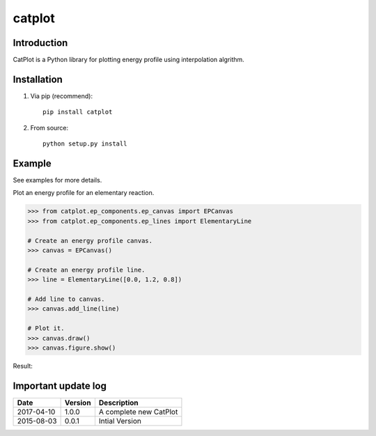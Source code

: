 =======
catplot
=======

.. image:: https://travis-ci.org/PytLab/catplot.svg?branch=master
    :target: https://travis-ci.org/PytLab/catplot
    :alt: Build Status

.. image:: https://img.shields.io/badge/python-3.5-green.svg
    :target: https://www.python.org/downloads/release/python-351/
    :alt: platform

.. image:: https://img.shields.io/badge/python-2.7-green.svg
    :target: https://www.python.org/downloads/release/python-2710
    :alt: platform

.. image:: https://img.shields.io/badge/pypi-v2.0.0-blue.svg
    :target: https://pypi.python.org/pypi/catplot/
    :alt: versions

.. image:: https://img.shields.io/badge/license-MIT-blue.svg
    :target: https://raw.githubusercontent.com/PytLab/catplot/master/LICENSE


Introduction
------------
CatPlot is a Python library for plotting energy profile using interpolation algrithm.

Installation
------------
1. Via pip (recommend)::

    pip install catplot

2. From source::

    python setup.py install

Example
-------

See examples for more details.

Plot an energy profile for an elementary reaction.

.. code-block:: python

    >>> from catplot.ep_components.ep_canvas import EPCanvas
    >>> from catplot.ep_components.ep_lines import ElementaryLine

    # Create an energy profile canvas.
    >>> canvas = EPCanvas()

    # Create an energy profile line.
    >>> line = ElementaryLine([0.0, 1.2, 0.8])

    # Add line to canvas.
    >>> canvas.add_line(line)

    # Plot it.
    >>> canvas.draw()
    >>> canvas.figure.show()

Result:

.. image:: https://github.com/PytLab/catplot/blob/master/pic/interactive.png


Important update log
--------------------

.. csv-table::
    :header: "Date", "Version", "Description"

    "2017-04-10", "1.0.0", "A complete new CatPlot"
    "2015-08-03", "0.0.1", "Intial Version"

